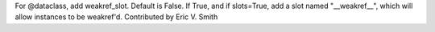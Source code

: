 For @dataclass, add weakref_slot. Default is False. If True, and if
slots=True, add a slot named "__weakref__", which will allow instances to be
weakref'd. Contributed by Eric V. Smith
